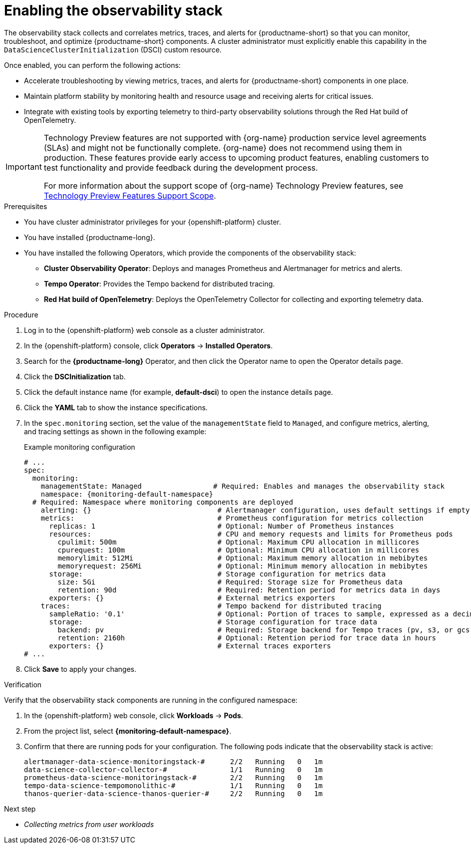:_module-type: PROCEDURE

[id="enabling-the-observability-stack_{context}"]
= Enabling the observability stack

[role="_abstract"]
The observability stack collects and correlates metrics, traces, and alerts for {productname-short} so that you can monitor, troubleshoot, and optimize {productname-short} components. A cluster administrator must explicitly enable this capability in the `DataScienceClusterInitialization` (DSCI) custom resource.

Once enabled, you can perform the following actions:

* Accelerate troubleshooting by viewing metrics, traces, and alerts for {productname-short} components in one place.
* Maintain platform stability by monitoring health and resource usage and receiving alerts for critical issues.
* Integrate with existing tools by exporting telemetry to third-party observability solutions through the Red Hat build of OpenTelemetry.

ifndef::upstream[]
[IMPORTANT]
====
ifdef::self-managed[]
This feature is currently available in {productname-long} {vernum} as a Technology Preview feature.
endif::[]
ifdef::cloud-service[]
This feature is currently available in {productname-long} as a Technology Preview feature.
endif::[]
Technology Preview features are not supported with {org-name} production service level agreements (SLAs) and might not be functionally complete.
{org-name} does not recommend using them in production.
These features provide early access to upcoming product features, enabling customers to test functionality and provide feedback during the development process.

For more information about the support scope of {org-name} Technology Preview features, see link:https://access.redhat.com/support/offerings/techpreview/[Technology Preview Features Support Scope].
====
endif::[]

.Prerequisites
* You have cluster administrator privileges for your {openshift-platform} cluster.
* You have installed {productname-long}.
* You have installed the following Operators, which provide the components of the observability stack:
** *Cluster Observability Operator*: Deploys and manages Prometheus and Alertmanager for metrics and alerts.
** *Tempo Operator*: Provides the Tempo backend for distributed tracing.
** *Red Hat build of OpenTelemetry*: Deploys the OpenTelemetry Collector for collecting and exporting telemetry data.

.Procedure
. Log in to the {openshift-platform} web console as a cluster administrator.
. In the {openshift-platform} console, click *Operators* → *Installed Operators*.
. Search for the *{productname-long}* Operator, and then click the Operator name to open the Operator details page.
. Click the *DSCInitialization* tab.
. Click the default instance name (for example, *default-dsci*) to open the instance details page.
. Click the *YAML* tab to show the instance specifications.
. In the `spec.monitoring` section, set the value of the `managementState` field to `Managed`, and configure metrics, alerting, and tracing settings as shown in the following example:
+
.Example monitoring configuration
[source,yaml,subs="attributes+"]
----
# ...
spec:
  monitoring:
    managementState: Managed                 # Required: Enables and manages the observability stack
    namespace: {monitoring-default-namespace}
  # Required: Namespace where monitoring components are deployed
    alerting: {}                              # Alertmanager configuration, uses default settings if empty
    metrics:                                  # Prometheus configuration for metrics collection
      replicas: 1                             # Optional: Number of Prometheus instances
      resources:                              # CPU and memory requests and limits for Prometheus pods
        cpulimit: 500m                        # Optional: Maximum CPU allocation in millicores
        cpurequest: 100m                      # Optional: Minimum CPU allocation in millicores
        memorylimit: 512Mi                    # Optional: Maximum memory allocation in mebibytes
        memoryrequest: 256Mi                  # Optional: Minimum memory allocation in mebibytes
      storage:                                # Storage configuration for metrics data
        size: 5Gi                             # Required: Storage size for Prometheus data
        retention: 90d                        # Required: Retention period for metrics data in days
      exporters: {}                           # External metrics exporters
    traces:                                   # Tempo backend for distributed tracing
      sampleRatio: '0.1'                      # Optional: Portion of traces to sample, expressed as a decimal
      storage:                                # Storage configuration for trace data
        backend: pv                           # Required: Storage backend for Tempo traces (pv, s3, or gcs)
        retention: 2160h                      # Optional: Retention period for trace data in hours
      exporters: {}                           # External traces exporters
# ...
----
. Click *Save* to apply your changes.

.Verification

Verify that the observability stack components are running in the configured namespace:

. In the {openshift-platform} web console, click *Workloads* → *Pods*.
. From the project list, select *{monitoring-default-namespace}*.
. Confirm that there are running pods for your configuration. The following pods indicate that the observability stack is active:
+
[source,terminal]
----
alertmanager-data-science-monitoringstack-#      2/2   Running   0   1m
data-science-collector-collector-#               1/1   Running   0   1m
prometheus-data-science-monitoringstack-#        2/2   Running   0   1m
tempo-data-science-tempomonolithic-#             1/1   Running   0   1m
thanos-querier-data-science-thanos-querier-#     2/2   Running   0   1m
----

ifndef::upstream[]
.Next step
* __Collecting metrics from user workloads__
endif::[]